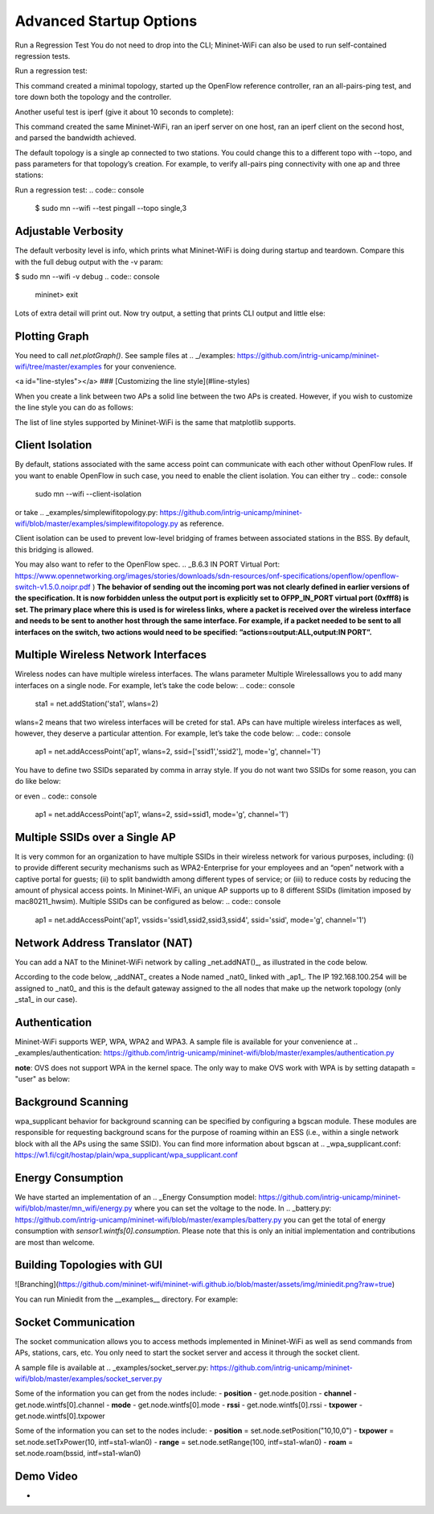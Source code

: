 ************
Advanced Startup Options
************

Run a Regression Test
You do not need to drop into the CLI; Mininet-WiFi can also be used to run self-contained regression tests.

Run a regression test:

.. code:: console
    $ sudo mn --wifi --test pingpair


This command created a minimal topology, started up the OpenFlow reference controller, ran an all-pairs-ping test, and tore down both the topology and the controller.

Another useful test is iperf (give it about 10 seconds to complete):

.. code:: console
    $ sudo mn --wifi --test iperf

This command created the same Mininet-WiFi, ran an iperf server on one host, ran an iperf client on the second host, and parsed the bandwidth achieved.

The default topology is a single ap connected to two stations. You could change this to a different topo with --topo, and pass parameters for that topology’s creation. For example, to verify all-pairs ping connectivity with one ap and three stations:

Run a regression test:
.. code:: console
    $ sudo mn --wifi --test pingall --topo single,3


Adjustable Verbosity
===================

The default verbosity level is info, which prints what Mininet-WiFi is doing during startup and teardown. Compare this with the full debug output with the -v param:

$ sudo mn --wifi -v debug
.. code:: console
    mininet> exit

Lots of extra detail will print out. Now try output, a setting that prints CLI output and little else:

.. code:: console
    $ sudo mn --wifi -v output
    mininet> exit


Plotting Graph
===================

You need to call `net.plotGraph()`. See sample files at .. _/examples: https://github.com/intrig-unicamp/mininet-wifi/tree/master/examples for your convenience.

<a id="line-styles"></a>
### [Customizing the line style](#line-styles)


When you create a link between two APs a solid line between the two APs is created. However, if you wish to customize the line style you can do as follows:

.. code:: console
    net.addLink(ap1, ap2, ls='.')


The list of line styles supported by Mininet-WiFi is the same that matplotlib supports.

Client Isolation
===================


By default, stations associated with the same access point can communicate with each other without OpenFlow rules. If you want to enable OpenFlow in such case, you need to enable the client
isolation. You can either try
.. code:: console
    sudo mn --wifi --client-isolation

or take .. _examples/simplewifitopology.py: https://github.com/intrig-unicamp/mininet-wifi/blob/master/examples/simplewifitopology.py as reference.

Client isolation can be used to prevent low-level bridging of frames between associated stations in the BSS. By default, this bridging is allowed.

You may also want to refer to the OpenFlow spec.
.. _B.6.3 IN PORT Virtual Port: https://www.opennetworking.org/images/stories/downloads/sdn-resources/onf-specifications/openflow/openflow-switch-v1.5.0.noipr.pdf
)
**The behavior of sending out the incoming port was not clearly defined in earlier versions of the specification. It is now forbidden unless the output port is explicitly set to OFPP_IN_PORT virtual port (0xfff8) is set. The primary place where this is used is for wireless links, where a packet is received over the wireless interface and needs to be sent to another host through the same interface. For example, if a packet needed to be sent to all interfaces on the switch, two actions would need to be specified: ”actions=output:ALL,output:IN PORT”.**

Multiple Wireless Network Interfaces
===================

Wireless nodes can have multiple wireless interfaces. The wlans parameter Multiple Wirelessallows you to add many interfaces on a single node. For example, let’s take the code below:
.. code:: console
    sta1 = net.addStation('sta1', wlans=2)


wlans=2 means that two wireless interfaces will be creted for sta1. APs can have multiple wireless interfaces as well, however, they deserve a particular attention. For example, let’s take the code below:
.. code:: console
    ap1 = net.addAccessPoint('ap1', wlans=2, ssid=['ssid1','ssid2'], mode='g', channel='1')


You have to define two SSIDs separated by comma in array style. If you do not want two SSIDs for some reason, you can do like below:

.. code:: console
    ap1 = net.addAccessPoint('ap1', wlans=2, ssid=['ssid1',''], mode='g', channel='1')

or even
.. code:: console
    ap1 = net.addAccessPoint('ap1', wlans=2, ssid=ssid1, mode='g', channel='1')


Multiple SSIDs over a Single AP
===================
It is very common for an organization to have multiple SSIDs in their wireless network for various purposes, including: (i) to provide different security mechanisms such as WPA2-Enterprise for your employees and an “open” network with a captive portal for guests; (ii) to split bandwidth among different types of service; or (iii) to reduce costs by reducing the amount of physical access points. In Mininet-WiFi, an unique AP supports up to 8 different SSIDs (limitation imposed by mac80211_hwsim). Multiple SSIDs can be configured as below:
.. code:: console
    ap1 = net.addAccessPoint('ap1',  vssids='ssid1,ssid2,ssid3,ssid4', ssid='ssid', mode='g', channel='1')


Network Address Translator (NAT)
===================

You can add a NAT to the Mininet-WiFi network by calling _net.addNAT()_, as illustrated in the code below.

.. code:: python
    #!/usr/bin/python

    "Example to create a Mininet-WiFi topology and connect it to the internet via NAT"

    from mininet.node import Controller
    from mininet.log import setLogLevel, info
    from mn_wifi.cli import CLI_wifi
    from mn_wifi.net import Mininet_wifi


    def topology():

        "Create a network."

        net = Mininet_wifi(controller=Controller)

        info("*** Creating nodes\n")
        ap1 = net.addAccessPoint('ap1', ssid='new-ssid', mode='g', channel='1', position='10,10,0')
        sta1 = net.addStation('sta1', position='10,20,0')
        c1 = net.addController('c1', controller=Controller)

        info("*** Configuring wifi nodes\n")
        net.configureWifiNodes()

        info("*** Starting network\n")
        net.build()
        net.addNAT(name='nat0', linkTo='ap1', ip='192.168.100.254').configDefault()
        c1.start()
        ap1.start([c1])

        info("*** Running CLI\n")
        CLI_wifi(net)

        info("*** Stopping network\n")
        net.stop()


    if __name__ == '__main__':
        setLogLevel('info')
        topology()


According to the code below, _addNAT_ creates a Node named _nat0_ linked with _ap1_. The IP 192.168.100.254 will be assigned to _nat0_ and this is the default gateway assigned to the all nodes that make up the network topology (only _sta1_ in our case).

.. code:: console
    net.addNAT(name='nat0', linkTo='ap1', ip='192.168.100.254').configDefault()


Authentication
===================

Mininet-WiFi supports WEP, WPA, WPA2 and WPA3. A sample file is available for your convenience at .. _examples/authentication: https://github.com/intrig-unicamp/mininet-wifi/blob/master/examples/authentication.py

**note**: OVS does not support WPA in the kernel space. The only way to make OVS work with WPA is by setting datapath = "user" as below:

.. code:: console
    ap1 = net.addAccessPoint('ap1', .... datapath='user')


Background Scanning
===================

wpa_supplicant behavior for background scanning can be specified by configuring a bgscan module. These modules are responsible for requesting background scans for the purpose of roaming within an ESS (i.e., within a single network block with all the APs using the same SSID). You can find more information about bgscan at .. _wpa_supplicant.conf: https://w1.fi/cgit/hostap/plain/wpa_supplicant/wpa_supplicant.conf


Energy Consumption
===================
We have started an implementation of an .. _Energy Consumption model: https://github.com/intrig-unicamp/mininet-wifi/blob/master/mn_wifi/energy.py where you can set the voltage to the node. In .. _battery.py: https://github.com/intrig-unicamp/mininet-wifi/blob/master/examples/battery.py you can get the total of energy consumption with `sensor1.wintfs[0].consumption`. Please note that this is only an initial implementation and contributions are most than welcome.


Building Topologies with GUI
===================

![Branching](https://github.com/mininet-wifi/mininet-wifi.github.io/blob/master/assets/img/miniedit.png?raw=true)

You can run Miniedit from the __examples__ directory. For example:

.. code:: console
    ~/mininet-wifi$ sudo python examples/miniedit.py



Socket Communication
===================

The socket communication allows you to access methods implemented in Mininet-WiFi as well as send commands from APs, stations, cars, etc. You only need to start the socket server and access it through the socket client.

A sample file is available at .. _examples/socket_server.py: https://github.com/intrig-unicamp/mininet-wifi/blob/master/examples/socket_server.py

Some of the information you can get from the nodes include:
- **position** - get.node.position
- **channel** - get.node.wintfs[0].channel
- **mode** - get.node.wintfs[0].mode
- **rssi** - get.node.wintfs[0].rssi
- **txpower** - get.node.wintfs[0].txpower

Some of the information you can set to the nodes include:
- **position** = set.node.setPosition("10,10,0")
- **txpower** = set.node.setTxPower(10, intf=sta1-wlan0)
- **range** = set.node.setRange(100, intf=sta1-wlan0)
- **roam** = set.node.roam(bssid, intf=sta1-wlan0)


Demo Video
===================
- .. _https://www.youtube.com/watch?v=k69t9Xkb0nU: https://www.youtube.com/watch?v=k69t9Xkb0nU
